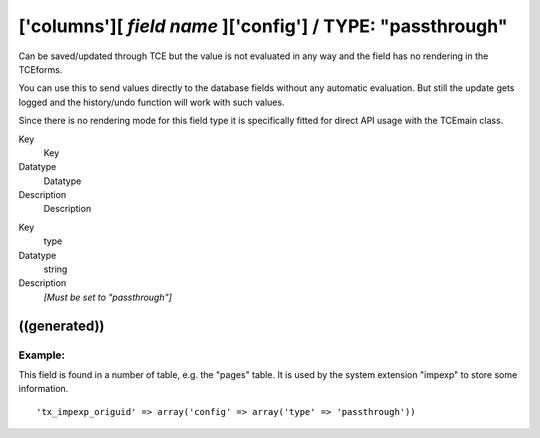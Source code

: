 ﻿.. include:: Images.txt

.. ==================================================
.. FOR YOUR INFORMATION
.. --------------------------------------------------
.. -*- coding: utf-8 -*- with BOM.

.. ==================================================
.. DEFINE SOME TEXTROLES
.. --------------------------------------------------
.. role::   underline
.. role::   typoscript(code)
.. role::   ts(typoscript)
   :class:  typoscript
.. role::   php(code)


['columns'][ *field name* ]['config'] / TYPE: "passthrough"
^^^^^^^^^^^^^^^^^^^^^^^^^^^^^^^^^^^^^^^^^^^^^^^^^^^^^^^^^^^

Can be saved/updated through TCE but the value is not evaluated in any
way and the field has no rendering in the TCEforms.

You can use this to send values directly to the database fields
without any automatic evaluation. But still the update gets logged and
the history/undo function will work with such values.

Since there is no rendering mode for this field type it is
specifically fitted for direct API usage with the TCEmain class.


.. ### BEGIN~OF~TABLE ###

.. container:: table-row

   Key
         Key
   
   Datatype
         Datatype
   
   Description
         Description


.. container:: table-row

   Key
         type
   
   Datatype
         string
   
   Description
         *[Must be set to "passthrough"]*


.. ###### END~OF~TABLE ######


((generated))
"""""""""""""

Example:
~~~~~~~~

This field is found in a number of table, e.g. the "pages" table. It
is used by the system extension "impexp" to store some information.

::

   'tx_impexp_origuid' => array('config' => array('type' => 'passthrough'))

